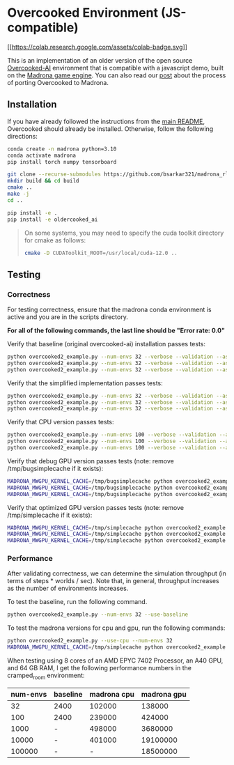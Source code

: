 * Overcooked Environment (JS-compatible)
[[https://colab.research.google.com/github/bsarkar321/madrona_rl_envs/blob/master/overcooked_compiled_colab.ipynb][[[https://colab.research.google.com/assets/colab-badge.svg]]]]

This is an implementation of an older version of the open source [[https://github.com/HumanCompatibleAI/overcooked_ai][Overcooked-AI]] environment that is compatible with a javascript demo, built on the [[https://madrona-engine.github.io/][Madrona game engine]]. You can also read our [[https://bsarkar321.github.io/blog/overcooked_madrona/index.html][post]] about the process of porting Overcooked to Madrona.

** Installation

If you have already followed the instructions from the [[file:../../README.md][main README]], Overcooked should already be installed. Otherwise, follow the following directions:

#+begin_src bash
  conda create -n madrona python=3.10
  conda activate madrona
  pip install torch numpy tensorboard

  git clone --recurse-submodules https://github.com/bsarkar321/madrona_rl_envs
  mkdir build && cd build
  cmake ..
  make -j
  cd ..

  pip install -e .
  pip install -e oldercooked_ai
#+end_src

#+begin_quote
On some systems, you may need to specify the cuda toolkit directory for cmake as follows:

#+begin_src bash
  cmake -D CUDAToolkit_ROOT=/usr/local/cuda-12.0 ..
#+end_src
#+end_quote

** Testing

*** Correctness

For testing correctness, ensure that the madrona conda environment is active and you are in the scripts directory.

*For all of the following commands, the last line should be "Error rate: 0.0"*

Verify that baseline (original overcooked-ai) installation passes tests:
#+begin_src bash
  python overcooked2_example.py --num-envs 32 --verbose --validation --asserts --use-baseline --layout simple
  python overcooked2_example.py --num-envs 32 --verbose --validation --asserts --use-baseline --layout random1
  python overcooked2_example.py --num-envs 32 --verbose --validation --asserts --use-baseline --layout scenario1_s
#+end_src

Verify that the simplified implementation passes tests:
#+begin_src bash
  python overcooked2_example.py --num-envs 32 --verbose --validation --asserts --use-simplified --layout simple
  python overcooked2_example.py --num-envs 32 --verbose --validation --asserts --use-simplified --layout random1
  python overcooked2_example.py --num-envs 32 --verbose --validation --asserts --use-simplified --layout scenario1_s
#+end_src

Verify that CPU version passes tests:
#+begin_src bash
  python overcooked2_example.py --num-envs 100 --verbose --validation --asserts --use-cpu --layout simple
  python overcooked2_example.py --num-envs 100 --verbose --validation --asserts --use-cpu --layout random1
  python overcooked2_example.py --num-envs 100 --verbose --validation --asserts --use-cpu --layout scenario1_s
#+end_src

Verify that debug GPU version passes tests (note: remove /tmp/bugsimplecache if it exists):
#+begin_src bash
  MADRONA_MWGPU_KERNEL_CACHE=/tmp/bugsimplecache python overcooked2_example.py --num-envs 100 --verbose --validation --asserts --debug-compile --layout simple
  MADRONA_MWGPU_KERNEL_CACHE=/tmp/bugsimplecache python overcooked2_example.py --num-envs 100 --verbose --validation --asserts --debug-compile --layout random1
  MADRONA_MWGPU_KERNEL_CACHE=/tmp/bugsimplecache python overcooked2_example.py --num-envs 100 --verbose --validation --asserts --debug-compile --layout scenario1_s
#+end_src

Verify that optimized GPU version passes tests (note: remove /tmp/simplecache if it exists):
#+begin_src bash
  MADRONA_MWGPU_KERNEL_CACHE=/tmp/simplecache python overcooked2_example.py --num-envs 100 --verbose --validation --asserts --layout simple
  MADRONA_MWGPU_KERNEL_CACHE=/tmp/simplecache python overcooked2_example.py --num-envs 100 --verbose --validation --asserts --layout random1
  MADRONA_MWGPU_KERNEL_CACHE=/tmp/simplecache python overcooked2_example.py --num-envs 100 --verbose --validation --asserts --layout scenario1_s
#+end_src

*** Performance

After validating correctness, we can determine the simulation throughput (in terms of steps * worlds / sec). Note that, in general, throughput increases as the number of environments increases.

To test the baseline, run the following command.
#+begin_src bash
  python overcooked2_example.py --num-envs 32 --use-baseline
#+end_src

To test the madrona versions for cpu and gpu, run the following commands:
#+begin_src bash
  python overcooked2_example.py --use-cpu --num-envs 32
  MADRONA_MWGPU_KERNEL_CACHE=/tmp/simplecache python overcooked2_example.py --num-envs 32
#+end_src

When testing using 8 cores of an AMD EPYC 7402 Processor, an A40 GPU, and 64 GB RAM, I get the following performance numbers in the cramped_room environment:
| num-envs | baseline | madrona cpu | madrona gpu |
|----------+----------+-------------+-------------|
|       32 | 2400     |      102000 |      138000 |
|      100 | 2400     |      239000 |      424000 |
|     1000 | -        |      498000 |     3680000 |
|    10000 | -        |      401000 |    19100000 |
|   100000 | -        |           - |    18500000 |
